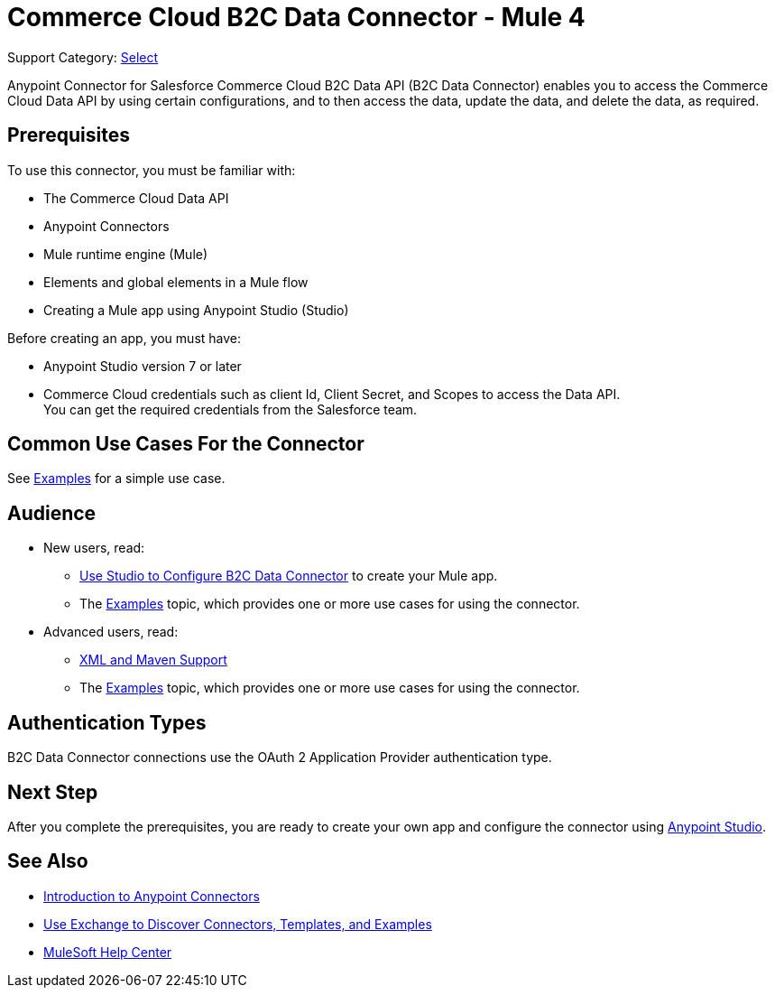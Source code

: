 = Commerce Cloud B2C Data Connector - Mule 4

Support Category: https://www.mulesoft.com/legal/versioning-back-support-policy#anypoint-connectors[Select]

Anypoint Connector for Salesforce Commerce Cloud B2C Data API (B2C Data Connector) enables you to access the Commerce Cloud Data API by using certain configurations, and to then access the data, update the data, and delete the data, as required.

== Prerequisites

To use this connector, you must be familiar with:

* The Commerce Cloud Data API
* Anypoint Connectors
* Mule runtime engine (Mule)
* Elements and global elements in a Mule flow
* Creating a Mule app using Anypoint Studio (Studio)

Before creating an app, you must have:

* Anypoint Studio version 7 or later
* Commerce Cloud credentials such as client Id, Client Secret, and Scopes to access the Data API. +
You can get the required credentials from the Salesforce team. 

== Common Use Cases For the Connector

See xref:data-api-connector-examples.adoc[Examples] for a simple use case.

== Audience

* New users, read:
** xref:commerce-cloud-b2c-data-connector-studio.adoc[Use Studio to Configure B2C Data Connector] to create your Mule app.
** The xref:commerce-cloud-b2c-data-connector-examples.adoc[Examples] topic, which provides one or more use cases for using the connector.
* Advanced users, read:
** xref:commerce-cloud-b2c-data-connector-xml-maven.adoc[XML and Maven Support]
** The xref:commerce-cloud-b2c-data-connector-examples.adoc[Examples] topic, which provides one or more use cases for using the connector.

== Authentication Types

B2C Data Connector connections use the OAuth 2 Application Provider authentication type.

== Next Step

After you complete the prerequisites, you are ready to create your own app and configure the connector using xref:data-api-connector-studio.adoc[Anypoint Studio].

== See Also

* xref:connectors::introduction/introduction-to-anypoint-connectors.adoc[Introduction to Anypoint Connectors]
* xref:connectors::introduction/intro-use-exchange.adoc[Use Exchange to Discover Connectors, Templates, and Examples]
* https://help.mulesoft.com[MuleSoft Help Center]